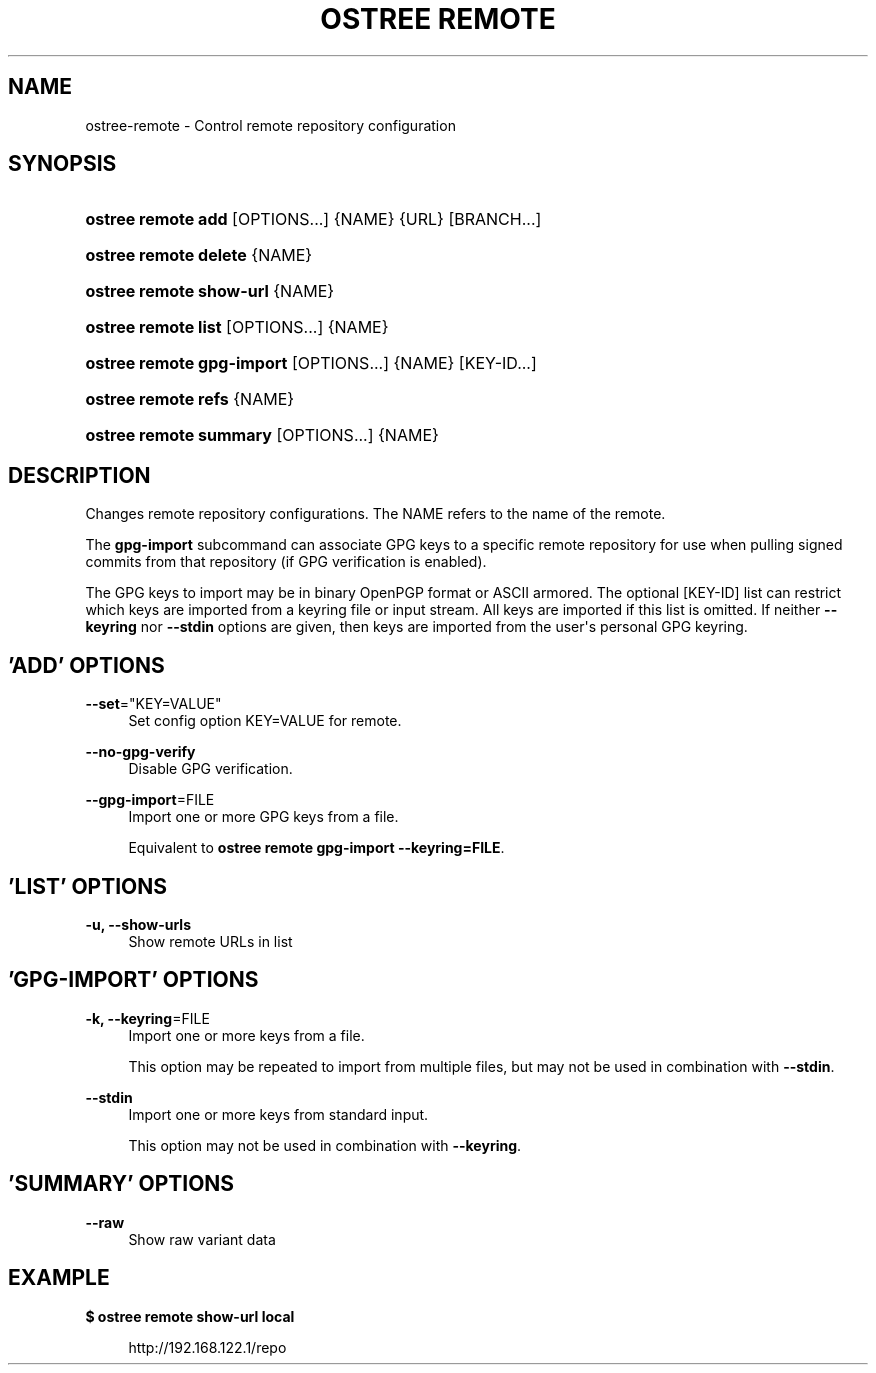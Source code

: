 '\" t
.\"     Title: ostree remote
.\"    Author: Colin Walters <walters@verbum.org>
.\" Generator: DocBook XSL Stylesheets v1.78.1 <http://docbook.sf.net/>
.\"      Date: 10/05/2016
.\"    Manual: ostree remote
.\"    Source: OSTree
.\"  Language: English
.\"
.TH "OSTREE REMOTE" "1" "" "OSTree" "ostree remote"
.\" -----------------------------------------------------------------
.\" * Define some portability stuff
.\" -----------------------------------------------------------------
.\" ~~~~~~~~~~~~~~~~~~~~~~~~~~~~~~~~~~~~~~~~~~~~~~~~~~~~~~~~~~~~~~~~~
.\" http://bugs.debian.org/507673
.\" http://lists.gnu.org/archive/html/groff/2009-02/msg00013.html
.\" ~~~~~~~~~~~~~~~~~~~~~~~~~~~~~~~~~~~~~~~~~~~~~~~~~~~~~~~~~~~~~~~~~
.ie \n(.g .ds Aq \(aq
.el       .ds Aq '
.\" -----------------------------------------------------------------
.\" * set default formatting
.\" -----------------------------------------------------------------
.\" disable hyphenation
.nh
.\" disable justification (adjust text to left margin only)
.ad l
.\" -----------------------------------------------------------------
.\" * MAIN CONTENT STARTS HERE *
.\" -----------------------------------------------------------------
.SH "NAME"
ostree-remote \- Control remote repository configuration
.SH "SYNOPSIS"
.HP \w'\fBostree\ remote\ add\fR\ 'u
\fBostree remote add\fR [OPTIONS...] {NAME} {URL} [BRANCH...]
.HP \w'\fBostree\ remote\ delete\fR\ 'u
\fBostree remote delete\fR {NAME}
.HP \w'\fBostree\ remote\ show\-url\fR\ 'u
\fBostree remote show\-url\fR {NAME}
.HP \w'\fBostree\ remote\ list\fR\ 'u
\fBostree remote list\fR [OPTIONS...] {NAME}
.HP \w'\fBostree\ remote\ gpg\-import\fR\ 'u
\fBostree remote gpg\-import\fR [OPTIONS...] {NAME} [KEY\-ID...]
.HP \w'\fBostree\ remote\ refs\fR\ 'u
\fBostree remote refs\fR {NAME}
.HP \w'\fBostree\ remote\ summary\fR\ 'u
\fBostree remote summary\fR [OPTIONS...] {NAME}
.SH "DESCRIPTION"
.PP
Changes remote repository configurations\&. The NAME refers to the name of the remote\&.
.PP
The
\fBgpg\-import\fR
subcommand can associate GPG keys to a specific remote repository for use when pulling signed commits from that repository (if GPG verification is enabled)\&.
.PP
The GPG keys to import may be in binary OpenPGP format or ASCII armored\&. The optional
[KEY\-ID]
list can restrict which keys are imported from a keyring file or input stream\&. All keys are imported if this list is omitted\&. If neither
\fB\-\-keyring\fR
nor
\fB\-\-stdin\fR
options are given, then keys are imported from the user\*(Aqs personal GPG keyring\&.
.SH "'ADD' OPTIONS"
.PP
\fB\-\-set\fR="KEY=VALUE"
.RS 4
Set config option KEY=VALUE for remote\&.
.RE
.PP
\fB\-\-no\-gpg\-verify\fR
.RS 4
Disable GPG verification\&.
.RE
.PP
\fB\-\-gpg\-import\fR=FILE
.RS 4
Import one or more GPG keys from a file\&.
.sp
Equivalent to
\fBostree remote gpg\-import \-\-keyring=FILE\fR\&.
.RE
.SH "'LIST' OPTIONS"
.PP
\fB\-u, \-\-show\-urls\fR
.RS 4
Show remote URLs in list
.RE
.SH "'GPG-IMPORT' OPTIONS"
.PP
\fB\-k, \-\-keyring\fR=FILE
.RS 4
Import one or more keys from a file\&.
.sp
This option may be repeated to import from multiple files, but may not be used in combination with
\fB\-\-stdin\fR\&.
.RE
.PP
\fB\-\-stdin\fR
.RS 4
Import one or more keys from standard input\&.
.sp
This option may not be used in combination with
\fB\-\-keyring\fR\&.
.RE
.SH "'SUMMARY' OPTIONS"
.PP
\fB\-\-raw\fR
.RS 4
Show raw variant data
.RE
.SH "EXAMPLE"
.PP
\fB$ ostree remote show\-url local\fR
.sp
.if n \{\
.RS 4
.\}
.nf
        http://192\&.168\&.122\&.1/repo
.fi
.if n \{\
.RE
.\}
